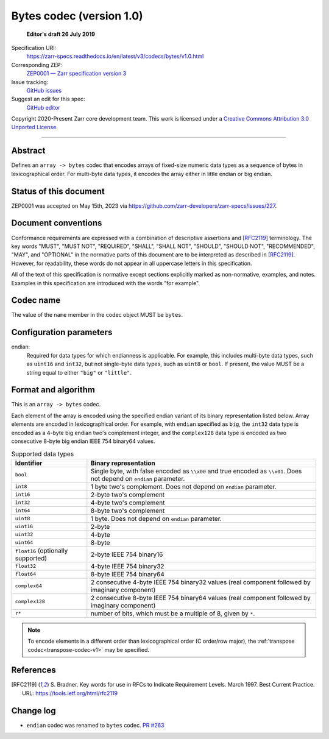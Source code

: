.. _bytes-codec-v1:

============================
 Bytes codec (version 1.0)
============================

  **Editor's draft 26 July 2019**

Specification URI:
    https://zarr-specs.readthedocs.io/en/latest/v3/codecs/bytes/v1.0.html
Corresponding ZEP:
    `ZEP0001 — Zarr specification version 3 <https://zarr.dev/zeps/accepted/ZEP0001.html>`_
Issue tracking:
    `GitHub issues <https://github.com/zarr-developers/zarr-specs/labels/codec>`_
Suggest an edit for this spec:
    `GitHub editor <https://github.com/zarr-developers/zarr-specs/blob/main/docs/v3/codecs/bytes/index.rst>`_

Copyright 2020-Present Zarr core development team. This work
is licensed under a `Creative Commons Attribution 3.0 Unported License
<https://creativecommons.org/licenses/by/3.0/>`_.

----


Abstract
========

Defines an ``array -> bytes`` codec that encodes arrays of fixed-size numeric
data types as a sequence of bytes in lexicographical order. For multi-byte data
types, it encodes the array either in little endian or big endian.


Status of this document
=======================

ZEP0001 was accepted on May 15th, 2023 via https://github.com/zarr-developers/zarr-specs/issues/227.


Document conventions
====================

Conformance requirements are expressed with a combination of
descriptive assertions and [RFC2119]_ terminology. The key words
"MUST", "MUST NOT", "REQUIRED", "SHALL", "SHALL NOT", "SHOULD",
"SHOULD NOT", "RECOMMENDED", "MAY", and "OPTIONAL" in the normative
parts of this document are to be interpreted as described in
[RFC2119]_. However, for readability, these words do not appear in all
uppercase letters in this specification.

All of the text of this specification is normative except sections
explicitly marked as non-normative, examples, and notes. Examples in
this specification are introduced with the words "for example".


Codec name
==========

The value of the ``name`` member in the codec object MUST be ``bytes``.


Configuration parameters
========================

endian:
    Required for data types for which endianness is applicable. For example, 
    this includes multi-byte data types, such as ``uint16`` and ``int32``, 
    but not single-byte data types, such as ``uint8`` or ``bool``. 
    If present, the value MUST be a string equal to either ``"big"`` or 
    ``"little"``.


Format and algorithm
====================

This is an ``array -> bytes`` codec.

Each element of the array is encoded using the specified endian variant of its
binary representation listed below.  Array elements are encoded in
lexicographical order.  For example, with ``endian`` specified as ``big``, the
``int32`` data type is encoded as a 4-byte big endian two's complement integer,
and the ``complex128`` data type is encoded as two consecutive 8-byte big endian
IEEE 754 binary64 values.

.. list-table:: Supported data types
   :header-rows: 1

   * - Identifier
     - Binary representation
   * - ``bool``
     - Single byte, with false encoded as ``\\x00`` and true encoded as
       ``\\x01``.  Does not depend on ``endian`` parameter.
   * - ``int8``
     - 1 byte two's complement.  Does not depend on ``endian`` parameter.
   * - ``int16``
     - 2-byte two's complement
   * - ``int32``
     - 4-byte two's complement
   * - ``int64``
     - 8-byte two's complement
   * - ``uint8``
     - 1 byte.  Does not depend on ``endian`` parameter.
   * - ``uint16``
     - 2-byte
   * - ``uint32``
     - 4-byte
   * - ``uint64``
     - 8-byte
   * - ``float16`` (optionally supported)
     - 2-byte IEEE 754 binary16
   * - ``float32``
     - 4-byte IEEE 754 binary32
   * - ``float64``
     - 8-byte IEEE 754 binary64
   * - ``complex64``
     - 2 consecutive 4-byte IEEE 754 binary32 values (real component followed by imaginary component)
   * - ``complex128``
     - 2 consecutive 8-byte IEEE 754 binary64 values (real component followed by imaginary component)
   * - ``r*``
     - number of bits, which must be a multiple of 8, given by ``*``.

.. note::

   To encode elements in a different order than lexicographical order (C
   order/row major), the :ref:`transpose codec<transpose-codec-v1>` may be
   specified.

References
==========

.. [RFC2119] S. Bradner. Key words for use in RFCs to Indicate
   Requirement Levels. March 1997. Best Current Practice. URL:
   https://tools.ietf.org/html/rfc2119


Change log
==========

- ``endian`` codec was renamed to ``bytes`` codec.  `PR #263
  <https://github.com/zarr-developers/zarr-specs/pull/263/>`_
